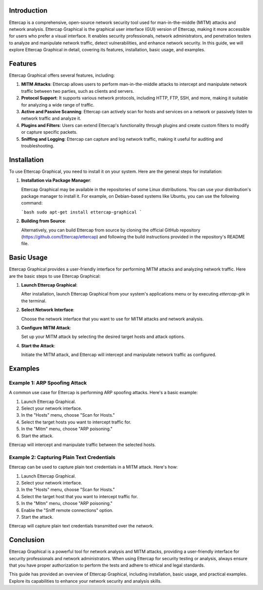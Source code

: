 .. title:: A Comprehensive Guide to Ettercap Graphical

Introduction
============

Ettercap is a comprehensive, open-source network security tool used for man-in-the-middle (MITM) attacks and network analysis. Ettercap Graphical is the graphical user interface (GUI) version of Ettercap, making it more accessible for users who prefer a visual interface. It enables security professionals, network administrators, and penetration testers to analyze and manipulate network traffic, detect vulnerabilities, and enhance network security. In this guide, we will explore Ettercap Graphical in detail, covering its features, installation, basic usage, and examples.

Features
========

Ettercap Graphical offers several features, including:

1. **MITM Attacks**: Ettercap allows users to perform man-in-the-middle attacks to intercept and manipulate network traffic between two parties, such as clients and servers.

2. **Protocol Support**: It supports various network protocols, including HTTP, FTP, SSH, and more, making it suitable for analyzing a wide range of traffic.

3. **Active and Passive Scanning**: Ettercap can actively scan for hosts and services on a network or passively listen to network traffic and analyze it.

4. **Plugins and Filters**: Users can extend Ettercap's functionality through plugins and create custom filters to modify or capture specific packets.

5. **Sniffing and Logging**: Ettercap can capture and log network traffic, making it useful for auditing and troubleshooting.

Installation
============

To use Ettercap Graphical, you need to install it on your system. Here are the general steps for installation:

1. **Installation via Package Manager**:

   Ettercap Graphical may be available in the repositories of some Linux distributions. You can use your distribution's package manager to install it. For example, on Debian-based systems like Ubuntu, you can use the following command:

   ```bash
   sudo apt-get install ettercap-graphical
   ```

2. **Building from Source**:

   Alternatively, you can build Ettercap from source by cloning the official GitHub repository (https://github.com/Ettercap/ettercap) and following the build instructions provided in the repository's README file.

Basic Usage
===========

Ettercap Graphical provides a user-friendly interface for performing MITM attacks and analyzing network traffic. Here are the basic steps to use Ettercap Graphical:

1. **Launch Ettercap Graphical**:

   After installation, launch Ettercap Graphical from your system's applications menu or by executing `ettercap-gtk` in the terminal.

2. **Select Network Interface**:

   Choose the network interface that you want to use for MITM attacks and network analysis.

3. **Configure MITM Attack**:

   Set up your MITM attack by selecting the desired target hosts and attack options.

4. **Start the Attack**:

   Initiate the MITM attack, and Ettercap will intercept and manipulate network traffic as configured.

Examples
========

Example 1: ARP Spoofing Attack
-------------------------------

A common use case for Ettercap is performing ARP spoofing attacks. Here's a basic example:

1. Launch Ettercap Graphical.

2. Select your network interface.

3. In the "Hosts" menu, choose "Scan for Hosts."

4. Select the target hosts you want to intercept traffic for.

5. In the "Mitm" menu, choose "ARP poisoning."

6. Start the attack.

Ettercap will intercept and manipulate traffic between the selected hosts.

Example 2: Capturing Plain Text Credentials
--------------------------------------------

Ettercap can be used to capture plain text credentials in a MITM attack. Here's how:

1. Launch Ettercap Graphical.

2. Select your network interface.

3. In the "Hosts" menu, choose "Scan for Hosts."

4. Select the target host that you want to intercept traffic for.

5. In the "Mitm" menu, choose "ARP poisoning."

6. Enable the "Sniff remote connections" option.

7. Start the attack.

Ettercap will capture plain text credentials transmitted over the network.

Conclusion
==========

Ettercap Graphical is a powerful tool for network analysis and MITM attacks, providing a user-friendly interface for security professionals and network administrators. When using Ettercap for security testing or analysis, always ensure that you have proper authorization to perform the tests and adhere to ethical and legal standards.

This guide has provided an overview of Ettercap Graphical, including installation, basic usage, and practical examples. Explore its capabilities to enhance your network security and analysis skills.
